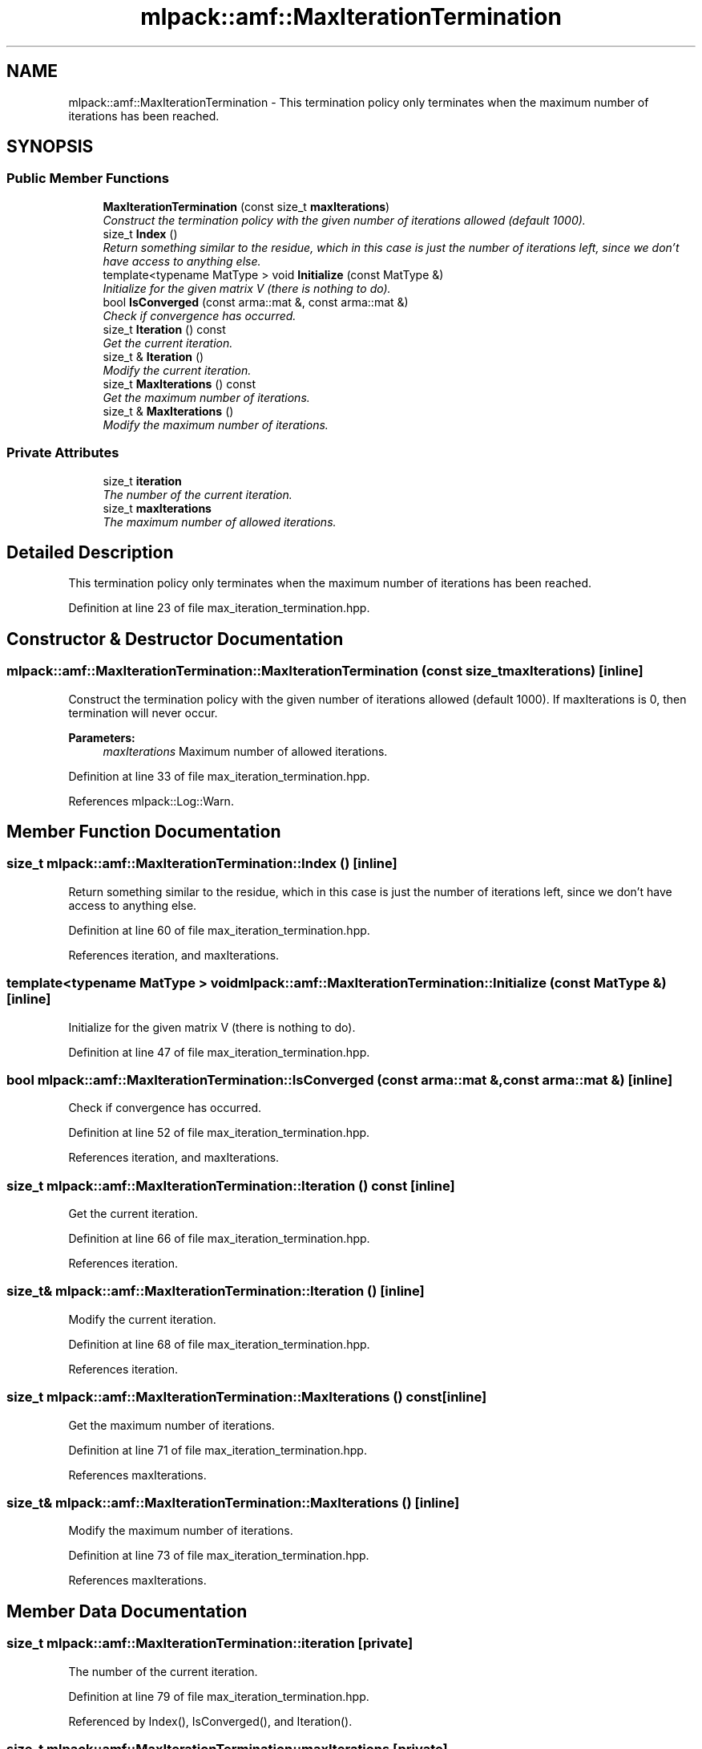 .TH "mlpack::amf::MaxIterationTermination" 3 "Sat Mar 25 2017" "Version master" "mlpack" \" -*- nroff -*-
.ad l
.nh
.SH NAME
mlpack::amf::MaxIterationTermination \- This termination policy only terminates when the maximum number of iterations has been reached\&.  

.SH SYNOPSIS
.br
.PP
.SS "Public Member Functions"

.in +1c
.ti -1c
.RI "\fBMaxIterationTermination\fP (const size_t \fBmaxIterations\fP)"
.br
.RI "\fIConstruct the termination policy with the given number of iterations allowed (default 1000)\&. \fP"
.ti -1c
.RI "size_t \fBIndex\fP ()"
.br
.RI "\fIReturn something similar to the residue, which in this case is just the number of iterations left, since we don't have access to anything else\&. \fP"
.ti -1c
.RI "template<typename MatType > void \fBInitialize\fP (const MatType &)"
.br
.RI "\fIInitialize for the given matrix V (there is nothing to do)\&. \fP"
.ti -1c
.RI "bool \fBIsConverged\fP (const arma::mat &, const arma::mat &)"
.br
.RI "\fICheck if convergence has occurred\&. \fP"
.ti -1c
.RI "size_t \fBIteration\fP () const "
.br
.RI "\fIGet the current iteration\&. \fP"
.ti -1c
.RI "size_t & \fBIteration\fP ()"
.br
.RI "\fIModify the current iteration\&. \fP"
.ti -1c
.RI "size_t \fBMaxIterations\fP () const "
.br
.RI "\fIGet the maximum number of iterations\&. \fP"
.ti -1c
.RI "size_t & \fBMaxIterations\fP ()"
.br
.RI "\fIModify the maximum number of iterations\&. \fP"
.in -1c
.SS "Private Attributes"

.in +1c
.ti -1c
.RI "size_t \fBiteration\fP"
.br
.RI "\fIThe number of the current iteration\&. \fP"
.ti -1c
.RI "size_t \fBmaxIterations\fP"
.br
.RI "\fIThe maximum number of allowed iterations\&. \fP"
.in -1c
.SH "Detailed Description"
.PP 
This termination policy only terminates when the maximum number of iterations has been reached\&. 
.PP
Definition at line 23 of file max_iteration_termination\&.hpp\&.
.SH "Constructor & Destructor Documentation"
.PP 
.SS "mlpack::amf::MaxIterationTermination::MaxIterationTermination (const size_t maxIterations)\fC [inline]\fP"

.PP
Construct the termination policy with the given number of iterations allowed (default 1000)\&. If maxIterations is 0, then termination will never occur\&.
.PP
\fBParameters:\fP
.RS 4
\fImaxIterations\fP Maximum number of allowed iterations\&. 
.RE
.PP

.PP
Definition at line 33 of file max_iteration_termination\&.hpp\&.
.PP
References mlpack::Log::Warn\&.
.SH "Member Function Documentation"
.PP 
.SS "size_t mlpack::amf::MaxIterationTermination::Index ()\fC [inline]\fP"

.PP
Return something similar to the residue, which in this case is just the number of iterations left, since we don't have access to anything else\&. 
.PP
Definition at line 60 of file max_iteration_termination\&.hpp\&.
.PP
References iteration, and maxIterations\&.
.SS "template<typename MatType > void mlpack::amf::MaxIterationTermination::Initialize (const MatType &)\fC [inline]\fP"

.PP
Initialize for the given matrix V (there is nothing to do)\&. 
.PP
Definition at line 47 of file max_iteration_termination\&.hpp\&.
.SS "bool mlpack::amf::MaxIterationTermination::IsConverged (const arma::mat &, const arma::mat &)\fC [inline]\fP"

.PP
Check if convergence has occurred\&. 
.PP
Definition at line 52 of file max_iteration_termination\&.hpp\&.
.PP
References iteration, and maxIterations\&.
.SS "size_t mlpack::amf::MaxIterationTermination::Iteration () const\fC [inline]\fP"

.PP
Get the current iteration\&. 
.PP
Definition at line 66 of file max_iteration_termination\&.hpp\&.
.PP
References iteration\&.
.SS "size_t& mlpack::amf::MaxIterationTermination::Iteration ()\fC [inline]\fP"

.PP
Modify the current iteration\&. 
.PP
Definition at line 68 of file max_iteration_termination\&.hpp\&.
.PP
References iteration\&.
.SS "size_t mlpack::amf::MaxIterationTermination::MaxIterations () const\fC [inline]\fP"

.PP
Get the maximum number of iterations\&. 
.PP
Definition at line 71 of file max_iteration_termination\&.hpp\&.
.PP
References maxIterations\&.
.SS "size_t& mlpack::amf::MaxIterationTermination::MaxIterations ()\fC [inline]\fP"

.PP
Modify the maximum number of iterations\&. 
.PP
Definition at line 73 of file max_iteration_termination\&.hpp\&.
.PP
References maxIterations\&.
.SH "Member Data Documentation"
.PP 
.SS "size_t mlpack::amf::MaxIterationTermination::iteration\fC [private]\fP"

.PP
The number of the current iteration\&. 
.PP
Definition at line 79 of file max_iteration_termination\&.hpp\&.
.PP
Referenced by Index(), IsConverged(), and Iteration()\&.
.SS "size_t mlpack::amf::MaxIterationTermination::maxIterations\fC [private]\fP"

.PP
The maximum number of allowed iterations\&. 
.PP
Definition at line 77 of file max_iteration_termination\&.hpp\&.
.PP
Referenced by Index(), IsConverged(), and MaxIterations()\&.

.SH "Author"
.PP 
Generated automatically by Doxygen for mlpack from the source code\&.
